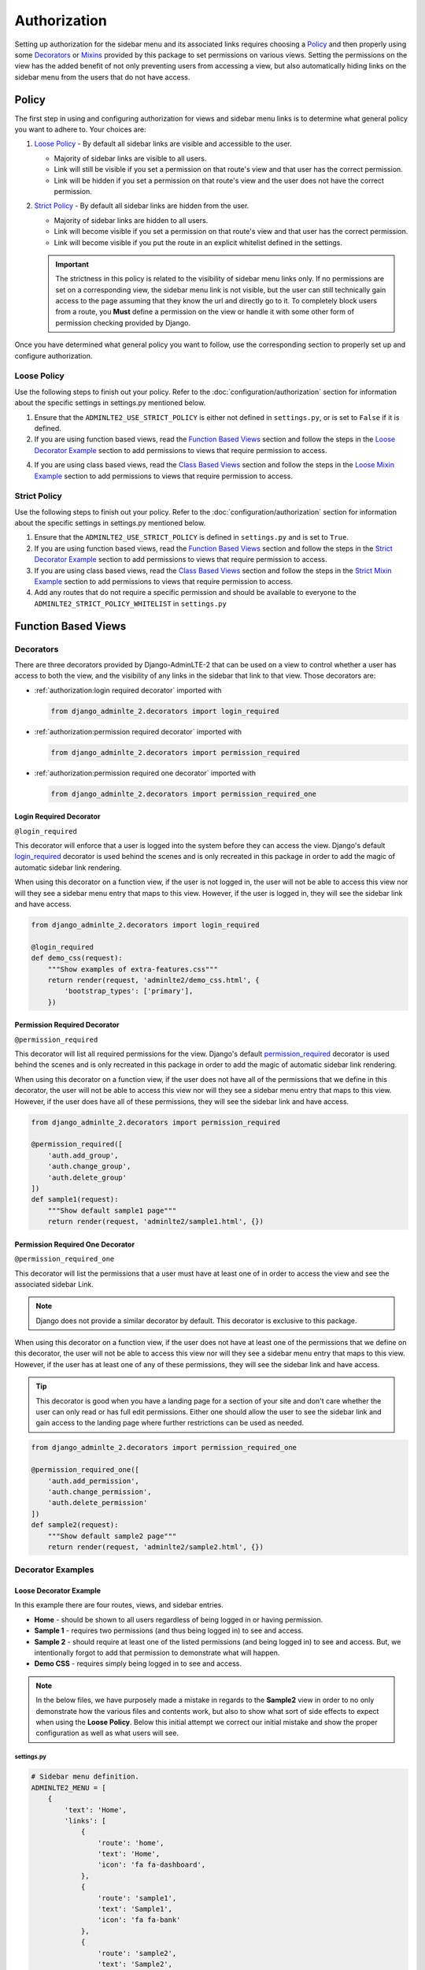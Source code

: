 Authorization
*************

Setting up authorization for the sidebar menu and its associated links requires
choosing a Policy_ and then properly using some Decorators_ or Mixins_ provided
by this package to set permissions on various views. Setting the permissions on
the view has the added benefit of not only preventing users from accessing a
view, but also automatically hiding links on the sidebar menu from the users
that do not have access.

Policy
======

The first step in using and configuring authorization for views and sidebar
menu links is to determine what general policy you want to adhere to.
Your choices are:

1. `Loose Policy`_ - By default all sidebar links are visible and accessible to
   the user.

   * Majority of sidebar links are visible to all users.
   * Link will still be visible if you set a permission on that route's view
     and that user has the correct permission.
   * Link will be hidden if you set a permission on that route's view and the
     user does not have the correct permission.


2. `Strict Policy`_ - By default all sidebar links are hidden from the user.

   * Majority of sidebar links are hidden to all users.
   * Link will become visible if you set a permission on that route's view
     and that user has the correct permission.
   * Link will become visible if you put the route in an explicit whitelist
     defined in the settings.

   .. important::

       The strictness in this policy is related to the visibility of sidebar
       menu links only. If no permissions are set on a corresponding view,
       the sidebar menu link is not visible, but the user can still technically
       gain access to the page assuming that they know the url and directly
       go to it. To completely block users from a route, you **Must** define
       a permission on the view or handle it with some other form of permission
       checking provided by Django.

Once you have determined what general policy you want to follow, use
the corresponding section to properly set up and configure authorization.

Loose Policy
------------

Use the following steps to finish out your policy.
Refer to the :doc:`configuration/authorization` section for information about
the specific settings in settings.py mentioned below.

1. Ensure that the ``ADMINLTE2_USE_STRICT_POLICY``
   is either not defined in ``settings.py``, or is set to ``False`` if it is
   defined.

2. If you are using function based views, read the `Function Based Views`_
   section and follow the steps in the `Loose Decorator Example`_ section to
   add permissions to views that require permission to access.

4. If you are using class based views, read the `Class Based Views`_ section
   and follow the steps in the `Loose Mixin Example`_ section to add
   permissions to views that require permission to access.

Strict Policy
-------------

Use the following steps to finish out your policy.
Refer to the :doc:`configuration/authorization` section for information about
the specific settings in settings.py mentioned below.

1. Ensure that the ``ADMINLTE2_USE_STRICT_POLICY``
   is defined in ``settings.py`` and is set to ``True``.

2. If you are using function based views, read the `Function Based Views`_
   section and follow the steps in the `Strict Decorator Example`_ section
   to add permissions to views that require permission to access.

3. If you are using class based views, read the `Class Based Views`_ section
   and follow the steps in the `Strict Mixin Example`_ section to add
   permissions to views that require permission to access.

4. Add any routes that do not require a specific permission and should
   be available to everyone to the ``ADMINLTE2_STRICT_POLICY_WHITELIST``
   in ``settings.py``

Function Based Views
====================

Decorators
----------

There are three decorators provided by Django-AdminLTE-2 that can be used on a
view to control whether a user has access to both the view, and the visibility
of any links in the sidebar that link to that view.
Those decorators are:

* :ref:`authorization:login required decorator` imported with

  .. code:: python

      from django_adminlte_2.decorators import login_required

* :ref:`authorization:permission required decorator` imported with

  .. code:: python

      from django_adminlte_2.decorators import permission_required

* :ref:`authorization:permission required one decorator` imported with

  .. code:: python

      from django_adminlte_2.decorators import permission_required_one

Login Required Decorator
^^^^^^^^^^^^^^^^^^^^^^^^

``@login_required``

This decorator will enforce that a user is logged into the system before they
can access the view. Django's default
`login_required <https://docs.djangoproject.com/en/dev/topics/auth/default/#the-login-required-decorator>`_
decorator is used behind the scenes and is only recreated in this package in
order to add the magic of automatic sidebar link rendering.

When using this decorator on a function view, if the user is not logged in,
the user will not be able to access this view nor will they see a sidebar menu
entry that maps to this view. However, if the user is logged in,
they will see the sidebar link and have access.

.. code:: python

    from django_adminlte_2.decorators import login_required

    @login_required
    def demo_css(request):
        """Show examples of extra-features.css"""
        return render(request, 'adminlte2/demo_css.html', {
            'bootstrap_types': ['primary'],
        })

Permission Required Decorator
^^^^^^^^^^^^^^^^^^^^^^^^^^^^^

``@permission_required``

This decorator will list all required permissions for the view. Django's default
`permission_required <https://docs.djangoproject.com/en/dev/topics/auth/default/#the-permission-required-decorator>`_
decorator is used behind the scenes and is only recreated in this package in
order to add the magic of automatic sidebar link rendering.

When using this decorator on a function view, if the user does not have all of
the permissions that we define in this decorator, the user will not be able to
access this view nor will they see a sidebar menu entry that maps to this view.
However, if the user does have all of these permissions, they will see the
sidebar link and have access.

.. code:: python

    from django_adminlte_2.decorators import permission_required

    @permission_required([
        'auth.add_group',
        'auth.change_group',
        'auth.delete_group'
    ])
    def sample1(request):
        """Show default sample1 page"""
        return render(request, 'adminlte2/sample1.html', {})


Permission Required One Decorator
^^^^^^^^^^^^^^^^^^^^^^^^^^^^^^^^^

``@permission_required_one``

This decorator will list the permissions that a user must have at least one
of in order to access the view and see the associated sidebar Link.

.. note::

    Django does not provide a similar decorator by default. This decorator is
    exclusive to this package.

When using this decorator on a function view, if the user does not have at
least one of the permissions that we define on this decorator, the user will
not be able to access this view nor will they see a sidebar menu entry that
maps to this view. However, if the user has at least one of any of these
permissions, they will see the sidebar link and have access.

.. tip::

    This decorator is good when you have a landing page for a section of your
    site and don't care whether the user can only read or has full edit
    permissions. Either one should allow the user to see the sidebar link and
    gain access to the landing page where further restrictions can be used
    as needed.

.. code:: python

    from django_adminlte_2.decorators import permission_required_one

    @permission_required_one([
        'auth.add_permission',
        'auth.change_permission',
        'auth.delete_permission'
    ])
    def sample2(request):
        """Show default sample2 page"""
        return render(request, 'adminlte2/sample2.html', {})

Decorator Examples
------------------

Loose Decorator Example
^^^^^^^^^^^^^^^^^^^^^^^

In this example there are four routes, views, and sidebar entries.

* **Home** - should be shown to all users regardless of being logged in or
  having permission.
* **Sample 1** - requires two permissions (and thus being logged in) to see and
  access.
* **Sample 2** - should require at least one of the listed permissions
  (and being logged in) to see and access. But, we intentionally
  forgot to add that permission to demonstrate what will happen.
* **Demo CSS** - requires simply being logged in to see and access.

.. note::

    In the below files, we have purposely made a mistake in regards to the
    **Sample2** view in order to no only demonstrate how the various files and
    contents work, but also to show what sort of side effects to expect when
    using the **Loose Policy**. Below this initial attempt we correct our
    initial mistake and show the proper configuration as well as what users
    will see.

.. _loose_decorator_settings.py:

settings.py
"""""""""""

.. code:: python

    # Sidebar menu definition.
    ADMINLTE2_MENU = [
        {
            'text': 'Home',
            'links': [
                {
                    'route': 'home',
                    'text': 'Home',
                    'icon': 'fa fa-dashboard',
                },
                {
                    'route': 'sample1',
                    'text': 'Sample1',
                    'icon': 'fa fa-bank'
                },
                {
                    'route': 'sample2',
                    'text': 'Sample2',
                    'icon': 'fa fa-building'
                },
                {
                    'route': 'demo-css',
                    'text': 'Demo CSS',
                    'icon': 'fa fa-file'
                },
            ]
        },
    ]
    # Ensures that we are using the Loose Policy.
    ADMINLTE2_USE_STRICT_POLICY = False

.. _loose_decorator_urls.py:

urls.py
"""""""

.. code:: python

    urlpatterns = [
        path('home/', views.home, name="home"),
        path('sample1/', views.sample1, name="sample1"),
        path('sample2/', views.sample2, name="sample2"),
        path('demo-css/', views.demo_css, name="demo-css"),
    ]

.. _loose_decorator_views.py:

views.py
""""""""

.. code:: python

    from django.shortcuts import render
    from django_adminlte_2.decorators import (
        login_required,
        permission_required,
        permission_required_one,
    )

    def home(request):
        """Show home page"""
        return render(request, 'adminlte2/home.html', {})


    @permission_required(['auth.add_permission', 'auth.view_permission',])
    def sample1(request):
        """Show sample1 page"""
        return render(request, 'adminlte2/sample1.html', {})


    def sample2(request):
        """Show sample2 page"""
        return render(request, 'adminlte2/sample2.html', {})


    @login_required()
    def demo_css(request):
    """Show examples of extra-features.css"""
    return render(request, 'adminlte2/demo_css.html', {
        'bootstrap_types': ['primary'],
    })


What logged out anonymous users can see and access.
"""""""""""""""""""""""""""""""""""""""""""""""""""

.. image:: ../img/authorization/loose_policy_anonymous_wrong.png
    :alt: Loose Policy with anonymous user and missed decorator.

What logged in users without correct permissions can see and access.
""""""""""""""""""""""""""""""""""""""""""""""""""""""""""""""""""""

.. image:: ../img/authorization/loose_policy_no_perms_wrong.png
    :alt: Loose Policy with no permission user and missed decorator.

What logged in users with correct permissions can see and access.
"""""""""""""""""""""""""""""""""""""""""""""""""""""""""""""""""

.. image:: ../img/authorization/loose_policy_with_perms_wrong.png
    :alt: Loose Policy with full permission user and missed decorator.

What logged in superusers can see and access.
"""""""""""""""""""""""""""""""""""""""""""""

.. image:: ../img/authorization/loose_policy_superuser_wrong.png
    :alt: Loose Policy with superuser and missed decorator.



.. warning::

    We wanted to prevent the **Sample2** view from being accessed by people that
    do not have at least one permission, but forgot to add that to our view.
    Because we are using a Loose policy, everyone can see and have access this
    view. This is the **"Loose"** part of the loose policy as it defaults to
    everyone being able to see every view unless a permission is explicitly
    set on that view to add security.

    Let's fix our mistake so that **Sample2** is protected and see the
    difference.

.. _loose_decorator_fixed_views.py:

views.py
""""""""

Add the missing ``permission_required_one`` decorator to the Sample2 view.

.. code:: python

    @permission_required_one(['auth.add_permission', 'auth.view_permission',])
    def sample2(request):
        """Show sample2 page"""
        return render(request, 'adminlte2/sample2.html', {})


What logged out users can see and access now.
"""""""""""""""""""""""""""""""""""""""""""""

.. image:: ../img/authorization/loose_policy_anonymous_correct.png
    :alt: Loose Policy with anonymous user and correct decorator.

What logged in users without correct permissions can see and access now.
""""""""""""""""""""""""""""""""""""""""""""""""""""""""""""""""""""""""

.. image:: ../img/authorization/loose_policy_no_perms_correct.png
    :alt: Loose Policy with no permission user and correct decorator.

What logged in users with correct permissions can see and access now.
"""""""""""""""""""""""""""""""""""""""""""""""""""""""""""""""""""""

.. image:: ../img/authorization/loose_policy_with_perms_correct.png
    :alt: Loose Policy with full permission user and correct decorator.

What logged in superusers can see and access now.
"""""""""""""""""""""""""""""""""""""""""""""""""

.. image:: ../img/authorization/loose_policy_superuser_correct.png
    :alt: Loose Policy with superuser and correct decorator.



Strict Decorator Example
^^^^^^^^^^^^^^^^^^^^^^^^

In this example there are four routes, views, and sidebar entries.

* **Home** - should be shown to all users regardless of being logged in or
  having permission. But, we intentionally forgot to add that view's route to
  the ``ADMINLTE2_STRICT_POLICY_WHITELIST`` in order to demonstrate what will
  happen.
* **Sample 1** - requires two permissions (and thus being logged in) to see and
  access.
* **Sample 2** - should require at least one of the listed permissions
  (and being logged in) to see and access. But, we intentionally
  forgot to add that permission to demonstrate what will happen.
* **Demo CSS** - requires simply being logged in to see and access.

.. note::

    In the below files, we have purposely made a mistake in regards to the
    **Home** and **Sample2** views in order to no only demonstrate how the
    various files and contents work, but also to show what sort of side effects
    to expect when using the **Strict Policy**. Below this initial attempt we
    correct our mistake and show the proper configuration as well as what users
    will see.

.. _strict_decorator_settings.py:

settings.py
"""""""""""

.. code:: python

    # Sidebar menu definition.
    ADMINLTE2_MENU = [
        {
            'text': 'Home',
            'links': [
                {
                    'route': 'home',
                    'text': 'Home',
                    'icon': 'fa fa-dashboard',
                },
                {
                    'route': 'sample1',
                    'text': 'Sample1',
                    'icon': 'fa fa-bank'
                },
                {
                    'route': 'sample2',
                    'text': 'Sample2',
                    'icon': 'fa fa-building'
                },
                {
                    'route': 'demo-css',
                    'text': 'Demo CSS',
                    'icon': 'fa fa-file'
                },
            ]
        },
    ]
    # Ensures that we are using the Strict Policy.
    ADMINLTE2_USE_STRICT_POLICY = True

.. _strict_decorator_urls.py:

urls.py
"""""""

.. code:: python

    urlpatterns = [
        path('home/', views.home, name="home"),
        path('sample1/', views.sample1, name="sample1"),
        path('sample2/', views.sample2, name="sample2"),
        path('demo-css/', views.demo_css, name="demo-css"),
    ]

.. _strict_decorator_views.py:

views.py
""""""""

.. code:: python

    from django.shortcuts import render
    from django_adminlte_2.decorators import (
        login_required,
        permission_required,
        permission_required_one,
    )

    def home(request):
        """Show home page"""
        return render(request, 'adminlte2/home.html', {})


    @permission_required(['auth.add_permission', 'auth.view_permission',])
    def sample1(request):
        """Show sample1 page"""
        return render(request, 'adminlte2/sample1.html', {})


    def sample2(request):
        """Show sample2 page"""
        return render(request, 'adminlte2/sample2.html', {})


    @login_required()
    def demo_css(request):
    """Show examples of extra-features.css"""
    return render(request, 'adminlte2/demo_css.html', {
        'bootstrap_types': ['primary'],
    })


What logged out users can see and access.
"""""""""""""""""""""""""""""""""""""""""

.. note::

    As seen in the following screenshots, the route still works and the user
    can still directly visit and see the **Home** page despite there not being
    a sidebar link for it.
    This is because the **Strict policy** is only strict at preventing the
    sidebar menu from rendering links. In order to fully prevent a user from
    both seeing and directly accessing a view, you must use a decorator on that
    view.

.. image:: ../img/authorization/strict_policy_anonymous_wrong.png
    :alt: Strict Policy with anonymous user and missed decorator and setting.

What logged in users without correct permissions can see and access.
""""""""""""""""""""""""""""""""""""""""""""""""""""""""""""""""""""

.. image:: ../img/authorization/strict_policy_no_perms_wrong.png
    :alt: Strict Policy with no permission user and missed decorator/setting.

What logged in users with correct perm can see and access.
""""""""""""""""""""""""""""""""""""""""""""""""""""""""""

.. image:: ../img/authorization/strict_policy_with_perms_wrong.png
    :alt: Strict Policy with full permission user and missed decorator/setting.

What logged in superusers can see and access.
"""""""""""""""""""""""""""""""""""""""""""""

.. note::
    Even though we forgot to add the **Home** route to the whitelist and add
    permissions to the **Sample2** view, the superuser can still see those
    sidebar entries and has access to those pages as superusers can always see
    everything.

.. image:: ../img/authorization/strict_policy_superuser_wrong.png
    :alt: Strict Policy with superuser and missed decorator/setting.



.. warning::

    We wanted the **Home** view to be visible and accessible to all people but
    as configured, it is not visible to anyone. In addition, the **Sample2**
    page is also not visible to anyone. Because we are using the Strict Policy,
    all sidebar menu links are hidden by default. This is the **"Strict"** part
    of the Strict Policy as it defaults to everyone not being able to see every
    sidebar menu link unless a permission is explicitly set on that view or the
    route for that view is added to the ``ADMINLTE2_STRICT_POLICY_WHITELIST``.

    In the case of the **Home** view, we are going to add the route to the
    ``ADMINLTE2_STRICT_POLICY_WHITELIST`` so that everyone will be able to see
    the **Home** link regardless of their permissions. In the case of
    **Sample2**, we are going to add the missing permissions that we
    accidentally omitted.

    Let's fix our mistake so that **Home** and **Sample2** are visible to who
    they are supposed to be.

.. _strict_decorator_fixed_settings.py:

settings.py
"""""""""""

Add the missing whitelist to the settings file and ensure it includes the home
route.

.. code:: python

    # Lists the routes that do not need permissions to be seen by all users.
    ADMINLTE2_STRICT_POLICY_WHITELIST = ['home']


.. _strict_decorator_fixed_views.py:

views.py
""""""""

Add the missing ``permission_required_one`` decorator to the Sample2 view.

.. code:: python

    @permission_required_one(['auth.add_permission', 'auth.view_permission',])
    def sample2(request):
        """Show sample2 page"""
        return render(request, 'adminlte2/sample2.html', {})


What logged out users can see and access now.
"""""""""""""""""""""""""""""""""""""""""""""

.. image:: ../img/authorization/strict_policy_anonymous_correct.png
    :alt: Strict Policy with anonymous user and correct decorator/setting.

What logged in users without correct permissions can see and access now.
""""""""""""""""""""""""""""""""""""""""""""""""""""""""""""""""""""""""

.. image:: ../img/authorization/strict_policy_no_perms_correct.png
    :alt: Strict Policy with no permission user and correct decorator/setting.

What logged in users with correct permissions can see and access now.
"""""""""""""""""""""""""""""""""""""""""""""""""""""""""""""""""""""

.. image:: ../img/authorization/strict_policy_with_perms_correct.png
    :alt: Strict Policy with full permission user and correct decorator/setting.

What logged in superusers can see and access now.
"""""""""""""""""""""""""""""""""""""""""""""""""

.. image:: ../img/authorization/strict_policy_superuser_correct.png
    :alt: Strict Policy with superuser and correct decorator/setting.


Class Based Views
=================

Mixins
------

There are two mixins provided by Django-AdminLTE-2 that can be used on a class
based view to control whether a user has access to both the view, and the
visibility of any links in the sidebar that link to that view.
Those decorators are:

* :ref:`authorization:login required mixin` imported with

  .. code:: python

      from django_adminlte_2.mixins import LoginRequiredMixin

* :ref:`authorization:permission required mixin` imported with

  .. code:: python

      from django_adminlte_2.mixing import PermissionRequiredMixin

Login Required Mixin
^^^^^^^^^^^^^^^^^^^^

``LoginRequiredMixin``

This mixin will enforce that a user is logged into the system before they
can access the view. Django's default
`LoginRequiredMixin <https://docs.djangoproject.com/en/dev/topics/auth/default/#the-loginrequired-mixin>`_
is used behind the scenes and is only recreated in this package in order to add
the magic of automatic sidebar Link rendering.

When using this mixin on a class based view, if the user in not logged in,
the user will not be able to access this view nor will they see a sidebar menu
entry that maps to this view. However, if the user is logged in,
they will see the sidebar link and have access to the view.

.. code:: python

    from django_adminlte_2.mixins import LoginRequiredMixin

    class DemoCss(LoginRequiredMixin, View):
        """Show examples of extra-features.css"""
        def get(request):
            return render(request, 'adminlte2/demo_css.html', {
                'bootstrap_types': ['primary'],
            })

Permission Required Mixin
^^^^^^^^^^^^^^^^^^^^^^^^^

``PermissionRequiredMixin``

This mixin will enforce that a user has either all or one of a list of
permissions before they can access the view. Django's default
`PermissionRequired <https://docs.djangoproject.com/en/dev/topics/auth/default/#the-permissionrequiredmixin-mixin>`_
is used behind the scenes and is only recreated in this package in order to add
the magic of automatic sidebar link rendering.

There are two class level attributes used in conjunction with this mixin.
``permission_required`` or ``permission_required_one``.
Which one you use is dependent on whether you want to require all permissions
or only one of many permissions for the user to see the sidebar menu link and
have access to the view.

Permission Required Attribute
"""""""""""""""""""""""""""""

.. code:: python

    from django_adminlte_2.mixins import PermissionRequiredMixin

    class Sample1(PermissionRequiredMixin, View):
    """Show sample1 page"""

        permission_required = [
            'auth.add_permission',
            'auth.change_permission',
            'auth.delete_permission'
        ]

        def get(self, request, *args, **kwargs):
            return render(request, 'adminlte2/sample1.html', {})

Permission Required One Attribute
"""""""""""""""""""""""""""""""""

.. note::

    Django does not provide a similar class level attribute by default.
    This attribute and it's functionality is exclusive to this package.

.. tip::

    This class level attribute is good when you have a landing page for a
    section of your site and don't care whether the user can only read or has
    full edit permissions. Either one should allow the user to see the sidebar
    link and gain access to the landing page where further restrictions can be
    used as needed.

.. code:: python

    from django_adminlte_2.mixins import PermissionRequiredMixin

    class Sample2(PermissionRequiredMixin, View):
        """Show sample2 page"""

        permission_required_one = [
            'auth.add_permission',
            'auth.change_permission',
            'auth.delete_permission'
        ]

        def get(self, request, *args, **kwargs):
            return render(request, 'adminlte2/sample2.html', {})


Mixin Examples
--------------

Loose Mixin Example
^^^^^^^^^^^^^^^^^^^

In this example there are four routes, views, and sidebar entries.

* **Home** - should be shown to all users regardless of being logged in or
  having permission.
* **Sample 1** - requires two permissions (and thus being logged in) to see and
  access.
* **Sample 2** - should require at least one of the listed permissions
  (and being logged in) to see and access. But, we intentionally
  forgot to add that permission to demonstrate what will happen.
* **Demo CSS** - requires simply being logged in to see and access.

.. note::

    In the below files, we have purposely made a mistake in regards to the
    **Sample2** view in order to no only demonstrate how the various files and
    contents work, but also to show what sort of side effects to expect when
    using the **Loose Policy**. Below this initial attempt we correct our
    initial mistake and show the proper configuration as well as what users
    will see.

.. _loose_mixin_settings.py:

settings.py
"""""""""""

.. code:: python

    # Sidebar menu definition.
    ADMINLTE2_MENU = [
        {
            'text': 'Home',
            'links': [
                {
                    'route': 'home',
                    'text': 'Home',
                    'icon': 'fa fa-dashboard',
                },
                {
                    'route': 'sample1',
                    'text': 'Sample1',
                    'icon': 'fa fa-bank'
                },
                {
                    'route': 'sample2',
                    'text': 'Sample2',
                    'icon': 'fa fa-building'
                },
                {
                    'route': 'demo-css',
                    'text': 'Demo CSS',
                    'icon': 'fa fa-file'
                },
            ]
        },
    ]
    # Ensures that we are using the Loose Policy.
    ADMINLTE2_USE_STRICT_POLICY = False

.. _loose_mixin_urls.py:

urls.py
"""""""

.. code:: python

    urlpatterns = [
        path('home/', views.Home.as_view(), name="home"),
        path('sample1/', views.Sample1.as_view(), name="sample1"),
        path('sample2/', views.Sample2.as_view(), name="sample2"),
        path('demo-css/', views.DemoCss.as_view(),name="demo-css"),
    ]

.. _loose_mixin_views.py:

views.py
""""""""

.. code:: python

    from django.shortcuts import render
    from django.views import View
    from django_adminlte_2.mixins import (
        LoginRequiredMixin,
        PermissionRequiredMixin,
    )

    class Home(View):
        """Show home page"""
        def get(self, request, *args, **kwargs):
            return render(request, 'adminlte2/home.html', {})

    class Sample1(PermissionRequiredMixin, View):
        """Show sample1 page"""

        permission_required = ['auth.add_permission', 'auth.view_permission',]

        def get(self, request, *args, **kwargs):
            return render(request, 'adminlte2/sample1.html', {})

    class Sample2(View):
        """Show sample2 page"""

        def get(self, request, *args, **kwargs):
            return render(request, 'adminlte2/sample2.html', {})

    class DemoCss(LoginRequiredMixin, View):
        """Show examples of extra-features.css"""
        def get(request):
            return render(request, 'adminlte2/demo_css.html', {
                'bootstrap_types': ['primary'],
            })


What logged out anonymous users can see and access.
"""""""""""""""""""""""""""""""""""""""""""""""""""

.. image:: ../img/authorization/loose_policy_anonymous_wrong.png
    :alt: Loose Policy with anonymous user and missed mixin.

What logged in users without correct permissions can see and access.
""""""""""""""""""""""""""""""""""""""""""""""""""""""""""""""""""""

.. image:: ../img/authorization/loose_policy_no_perms_wrong.png
    :alt: Loose Policy with no permission user and missed mixin.

What logged in users with correct perm can see and access.
""""""""""""""""""""""""""""""""""""""""""""""""""""""""""

.. image:: ../img/authorization/loose_policy_with_perms_wrong.png
    :alt: Loose Policy with full permission user and missed mixin.

What logged in superusers can see and access.
"""""""""""""""""""""""""""""""""""""""""""""

.. image:: ../img/authorization/loose_policy_superuser_wrong.png
    :alt: Loose Policy with superuser and missed mixin.



.. warning::

    We wanted to prevent the **Sample2** view from being accessed by people that
    do not have at least one permission, but forgot to add that to our view.
    Because we are using a Loose policy, everyone can see and have access this
    view. This is the **"Loose"** part of the loose policy as it defaults to
    everyone being able to see every view unless a permission is explicitly
    set on that view to add security.

    Let's fix our mistake so that **Sample2** is protected and see the
    difference.


.. _loose_mixin_fixed_views.py:

views.py
""""""""

Add the missing ``PermissionRequiredMixin`` mixin and the
``permission_required_one`` attribute to the Sample2 view.

.. code:: python

    class Sample2(PermissionRequiredMixin, View):
        """Show sample2 page"""

        permission_required_one = [
            'auth.add_permission',
            'auth.view_permission',
        ]

        def get(self, request, *args, **kwargs):
            return render(request, 'adminlte2/sample2.html', {})


What logged out users can see and access now.
"""""""""""""""""""""""""""""""""""""""""""""

.. image:: ../img/authorization/loose_policy_anonymous_correct.png
    :alt: Loose Policy with anonymous user and correct mixin.

What logged in users without correct permissions can see and access now.
""""""""""""""""""""""""""""""""""""""""""""""""""""""""""""""""""""""""

.. image:: ../img/authorization/loose_policy_no_perms_correct.png
    :alt: Loose Policy with no permission user and correct mixin.

What logged in user with correct perms can see and access now.
""""""""""""""""""""""""""""""""""""""""""""""""""""""""""""""

.. image:: ../img/authorization/loose_policy_with_perms_correct.png
    :alt: Loose Policy with full permission user and correct mixin.

What logged in superusers can see and access now.
"""""""""""""""""""""""""""""""""""""""""""""""""

.. image:: ../img/authorization/loose_policy_superuser_correct.png
    :alt: Loose Policy with superuser and correct mixin.



Strict Mixin Example
^^^^^^^^^^^^^^^^^^^^

In this example there are four routes, views, and sidebar entries.

* **Home** - should be shown to all users regardless of being logged in or
  having permission. But, we intentionally forgot to add that view's route to
  the ``ADMINLTE2_STRICT_POLICY_WHITELIST`` in order to demonstrate what will
  happen.
* **Sample 1** - requires two permissions (and thus being logged in) to see and
  access.
* **Sample 2** - should require at least one of the listed permissions
  (and being logged in) to see and access. But, we intentionally
  forgot to add that permission to demonstrate what will happen.
* **Demo CSS** - requires simply being logged in to see and access.

.. note::

    In the below files, we have purposely made a mistake in regards to the
    **Home** and **Sample2** views in order to no only demonstrate how the
    various files and contents work, but also to show what sort of side effects
    to expect when using the Strict Policy. Below this initial attempt we
    correct our mistake and show the proper configuration as well as what users
    will see.

.. _strict_mixin_settings.py:

settings.py
"""""""""""

.. code:: python

    # Sidebar menu definition.
    ADMINLTE2_MENU = [
        {
            'text': 'Home',
            'links': [
                {
                    'route': 'home',
                    'text': 'Home',
                    'icon': 'fa fa-dashboard',
                },
                {
                    'route': 'sample1',
                    'text': 'Sample1',
                    'icon': 'fa fa-bank'
                },
                {
                    'route': 'sample2',
                    'text': 'Sample2',
                    'icon': 'fa fa-building'
                },
                {
                    'route': 'demo-css',
                    'text': 'Demo CSS',
                    'icon': 'fa fa-file'
                },
            ]
        },
    ]
    # Ensures that we are using the Strict Policy.
    ADMINLTE2_USE_STRICT_POLICY = True

.. _strict_mixin_urls.py:

urls.py
"""""""

.. code:: python

    urlpatterns = [
        path('home/', views.Home.as_view(), name="home"),
        path('sample1/', views.Sample1.as_view(), name="sample1"),
        path('sample2/', views.Sample2.as_view(), name="sample2"),
        path('demo-css/', views.DemoCss.as_view(),name="demo-css"),
    ]

.. _strict_mixin_views.py:

views.py
""""""""

.. code:: python

    from django.shortcuts import render
    from django.views import View
    from django_adminlte_2.mixins import (
        LoginRequiredMixin,
        PermissionRequiredMixin,
    )

    class Home(View):
        """Show home page"""
        def get(self, request, *args, **kwargs):
            return render(request, 'adminlte2/home.html', {})

    class Sample1(PermissionRequiredMixin, View):
        """Show sample1 page"""

        permission_required = ['auth.add_permission', 'auth.view_permission',]

        def get(self, request, *args, **kwargs):
            return render(request, 'adminlte2/sample1.html', {})

    class Sample2(View):
        """Show sample2 page"""

        def get(self, request, *args, **kwargs):
            return render(request, 'adminlte2/sample2.html', {})

    class DemoCss(LoginRequiredMixin, View):
        """Show examples of extra-features.css"""
        def get(request):
            return render(request, 'adminlte2/demo_css.html', {
                'bootstrap_types': ['primary'],
            })


What logged out users can see and access.
"""""""""""""""""""""""""""""""""""""""""

.. note::

    As seen in the following screenshots, the route still works and the user
    can still directly visit and see the **Home** page despite there not being
    a sidebar link for it.
    This is because the Strict mode is only strict at preventing the sidebar
    menu from rendering links. In order to fully prevent a user from both
    seeing and directly accessing a view, you must use a decorator on that view.

.. image:: ../img/authorization/strict_policy_anonymous_wrong.png
    :alt: Strict Policy with anonymous user and missed mixin and setting.

What logged in users without correct permissions can see and access.
""""""""""""""""""""""""""""""""""""""""""""""""""""""""""""""""""""

.. image:: ../img/authorization/strict_policy_no_perms_wrong.png
    :alt: Strict Policy with no permission user and missed mixin/setting.

What logged in users with correct perm can see and access.
""""""""""""""""""""""""""""""""""""""""""""""""""""""""""

.. image:: ../img/authorization/strict_policy_with_perms_wrong.png
    :alt: Strict Policy with full permission user and missed mixin/setting.

What logged in superusers can see and access.
"""""""""""""""""""""""""""""""""""""""""""""

.. note::
    Even though we forgot to add the **Home** route to the whitelist and add
    permissions to the **Sample2** view, the superuser can still see those
    sidebar entries and has access to those pages as superusers can always see
    everything.

.. image:: ../img/authorization/strict_policy_superuser_wrong.png
    :alt: Strict Policy with superuser and missed mixin/setting.



.. warning::

    We wanted the **Home** view to be visible and accessible to all people but
    as configured, it is not visible to anyone. In addition, the **Sample2**
    page is also not visible to anyone. Because we are using the Strict Policy,
    all sidebar menu links are hidden by default. This is the **"Strict"** part
    of the Strict Policy as it defaults to everyone not being able to see every
    sidebar menu link unless a permission is explicitly set on that view or the
    route for that view is added to the ``ADMINLTE2_STRICT_POLICY_WHITELIST``.

    In the case of the **Home** view, we are going to add the route to the
    ``ADMINLTE2_STRICT_POLICY_WHITELIST`` so that everyone will be able to see
    the **Home** link. In the case of **Sample2**, we are going to add the
    missing permissions that we accidentally omitted.

    Let's fix our mistake so that **Home** and **Sample2** are visible to who
    they are supposed to be.


.. _strict_mixin_fixed_settings.py:

settings.py
"""""""""""

Add the missing whitelist to the settings file and ensure it includes the home
route.

.. code:: python

    # Lists the routes that do not need permissions to be seen by all users.
    ADMINLTE2_STRICT_POLICY_WHITELIST = ['home']


.. _strict_mixin_fixed_views.py:

views.py
""""""""

Add the missing ``PermissionRequiredMixin`` mixin and
``permission_required_one`` attribute to the Sample2 view.

.. code:: python

    class Sample2(PermissionRequiredMixin, View):
        """Show sample2 page"""

        permission_required_one = [
            'auth.add_permission',
            'auth.view_permission',
        ]

        def get(self, request, *args, **kwargs):
            return render(request, 'adminlte2/sample2.html', {})


What logged out users can see and access now.
"""""""""""""""""""""""""""""""""""""""""""""

.. image:: ../img/authorization/strict_policy_anonymous_correct.png
    :alt: Strict Policy with anonymous user and correct mixin/setting.

What logged in users without correct permissions can see and access now.
""""""""""""""""""""""""""""""""""""""""""""""""""""""""""""""""""""""""

.. image:: ../img/authorization/strict_policy_no_perms_correct.png
    :alt: Strict Policy with no permission user and correct mixin/setting.

What logged in user with correct perms can see and access now.
""""""""""""""""""""""""""""""""""""""""""""""""""""""""""""""

.. image:: ../img/authorization/strict_policy_with_perms_correct.png
    :alt: Strict Policy with full permission user and correct mixin/setting.

What logged in superusers can see and access now.
"""""""""""""""""""""""""""""""""""""""""""""""""

.. image:: ../img/authorization/strict_policy_superuser_correct.png
    :alt: Strict Policy with superuser and correct mixin/setting.

